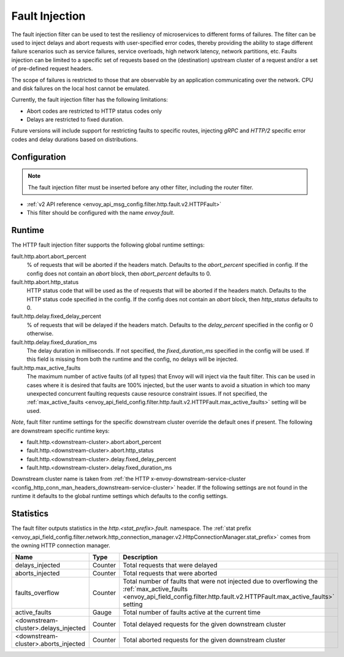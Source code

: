 .. _config_http_filters_fault_injection:

Fault Injection
===============

The fault injection filter can be used to test the resiliency of
microservices to different forms of failures. The filter can be used to
inject delays and abort requests with user-specified error codes, thereby
providing the ability to stage different failure scenarios such as service
failures, service overloads, high network latency, network partitions,
etc. Faults injection can be limited to a specific set of requests based on
the (destination) upstream cluster of a request and/or a set of pre-defined
request headers.

The scope of failures is restricted to those that are observable by an
application communicating over the network. CPU and disk failures on the
local host cannot be emulated.

Currently, the fault injection filter has the following limitations:

* Abort codes are restricted to HTTP status codes only
* Delays are restricted to fixed duration.

Future versions will include support for restricting faults to specific
routes, injecting *gRPC* and *HTTP/2* specific error codes and delay
durations based on distributions.

Configuration
-------------

.. note::

  The fault injection filter must be inserted before any other filter,
  including the router filter.

* :ref:`v2 API reference <envoy_api_msg_config.filter.http.fault.v2.HTTPFault>`
* This filter should be configured with the name *envoy.fault*.

.. _config_http_filters_fault_injection_runtime:

Runtime
-------

The HTTP fault injection filter supports the following global runtime settings:

fault.http.abort.abort_percent
  % of requests that will be aborted if the headers match. Defaults to the
  *abort_percent* specified in config. If the config does not contain an
  *abort* block, then *abort_percent* defaults to 0.

fault.http.abort.http_status
  HTTP status code that will be used as the  of requests that will be
  aborted if the headers match. Defaults to the HTTP status code specified
  in the config. If the config does not contain an *abort* block, then
  *http_status* defaults to 0.

fault.http.delay.fixed_delay_percent
  % of requests that will be delayed if the headers match. Defaults to the
  *delay_percent* specified in the config or 0 otherwise.

fault.http.delay.fixed_duration_ms
  The delay duration in milliseconds. If not specified, the
  *fixed_duration_ms* specified in the config will be used. If this field
  is missing from both the runtime and the config, no delays will be
  injected.

fault.http.max_active_faults
  The maximum number of active faults (of all types) that Envoy will will inject via the fault
  filter. This can be used in cases where it is desired that faults are 100% injected,
  but the user wants to avoid a situation in which too many unexpected concurrent faulting requests
  cause resource constraint issues. If not specified, the :ref:`max_active_faults
  <envoy_api_field_config.filter.http.fault.v2.HTTPFault.max_active_faults>` setting will be used.

*Note*, fault filter runtime settings for the specific downstream cluster
override the default ones if present. The following are downstream specific
runtime keys:

* fault.http.<downstream-cluster>.abort.abort_percent
* fault.http.<downstream-cluster>.abort.http_status
* fault.http.<downstream-cluster>.delay.fixed_delay_percent
* fault.http.<downstream-cluster>.delay.fixed_duration_ms

Downstream cluster name is taken from
:ref:`the HTTP x-envoy-downstream-service-cluster <config_http_conn_man_headers_downstream-service-cluster>`
header. If the following settings are not found in the runtime it defaults to the global runtime settings
which defaults to the config settings.

.. _config_http_filters_fault_injection_stats:

Statistics
----------

The fault filter outputs statistics in the *http.<stat_prefix>.fault.* namespace. The :ref:`stat prefix
<envoy_api_field_config.filter.network.http_connection_manager.v2.HttpConnectionManager.stat_prefix>` comes from the
owning HTTP connection manager.

.. csv-table::
  :header: Name, Type, Description
  :widths: 1, 1, 2

  delays_injected, Counter, Total requests that were delayed
  aborts_injected, Counter, Total requests that were aborted
  faults_overflow, Counter, Total number of faults that were not injected due to overflowing the :ref:`max_active_faults <envoy_api_field_config.filter.http.fault.v2.HTTPFault.max_active_faults>` setting
  active_faults, Gauge, Total number of faults active at the current time
  <downstream-cluster>.delays_injected, Counter, Total delayed requests for the given downstream cluster
  <downstream-cluster>.aborts_injected, Counter, Total aborted requests for the given downstream cluster
